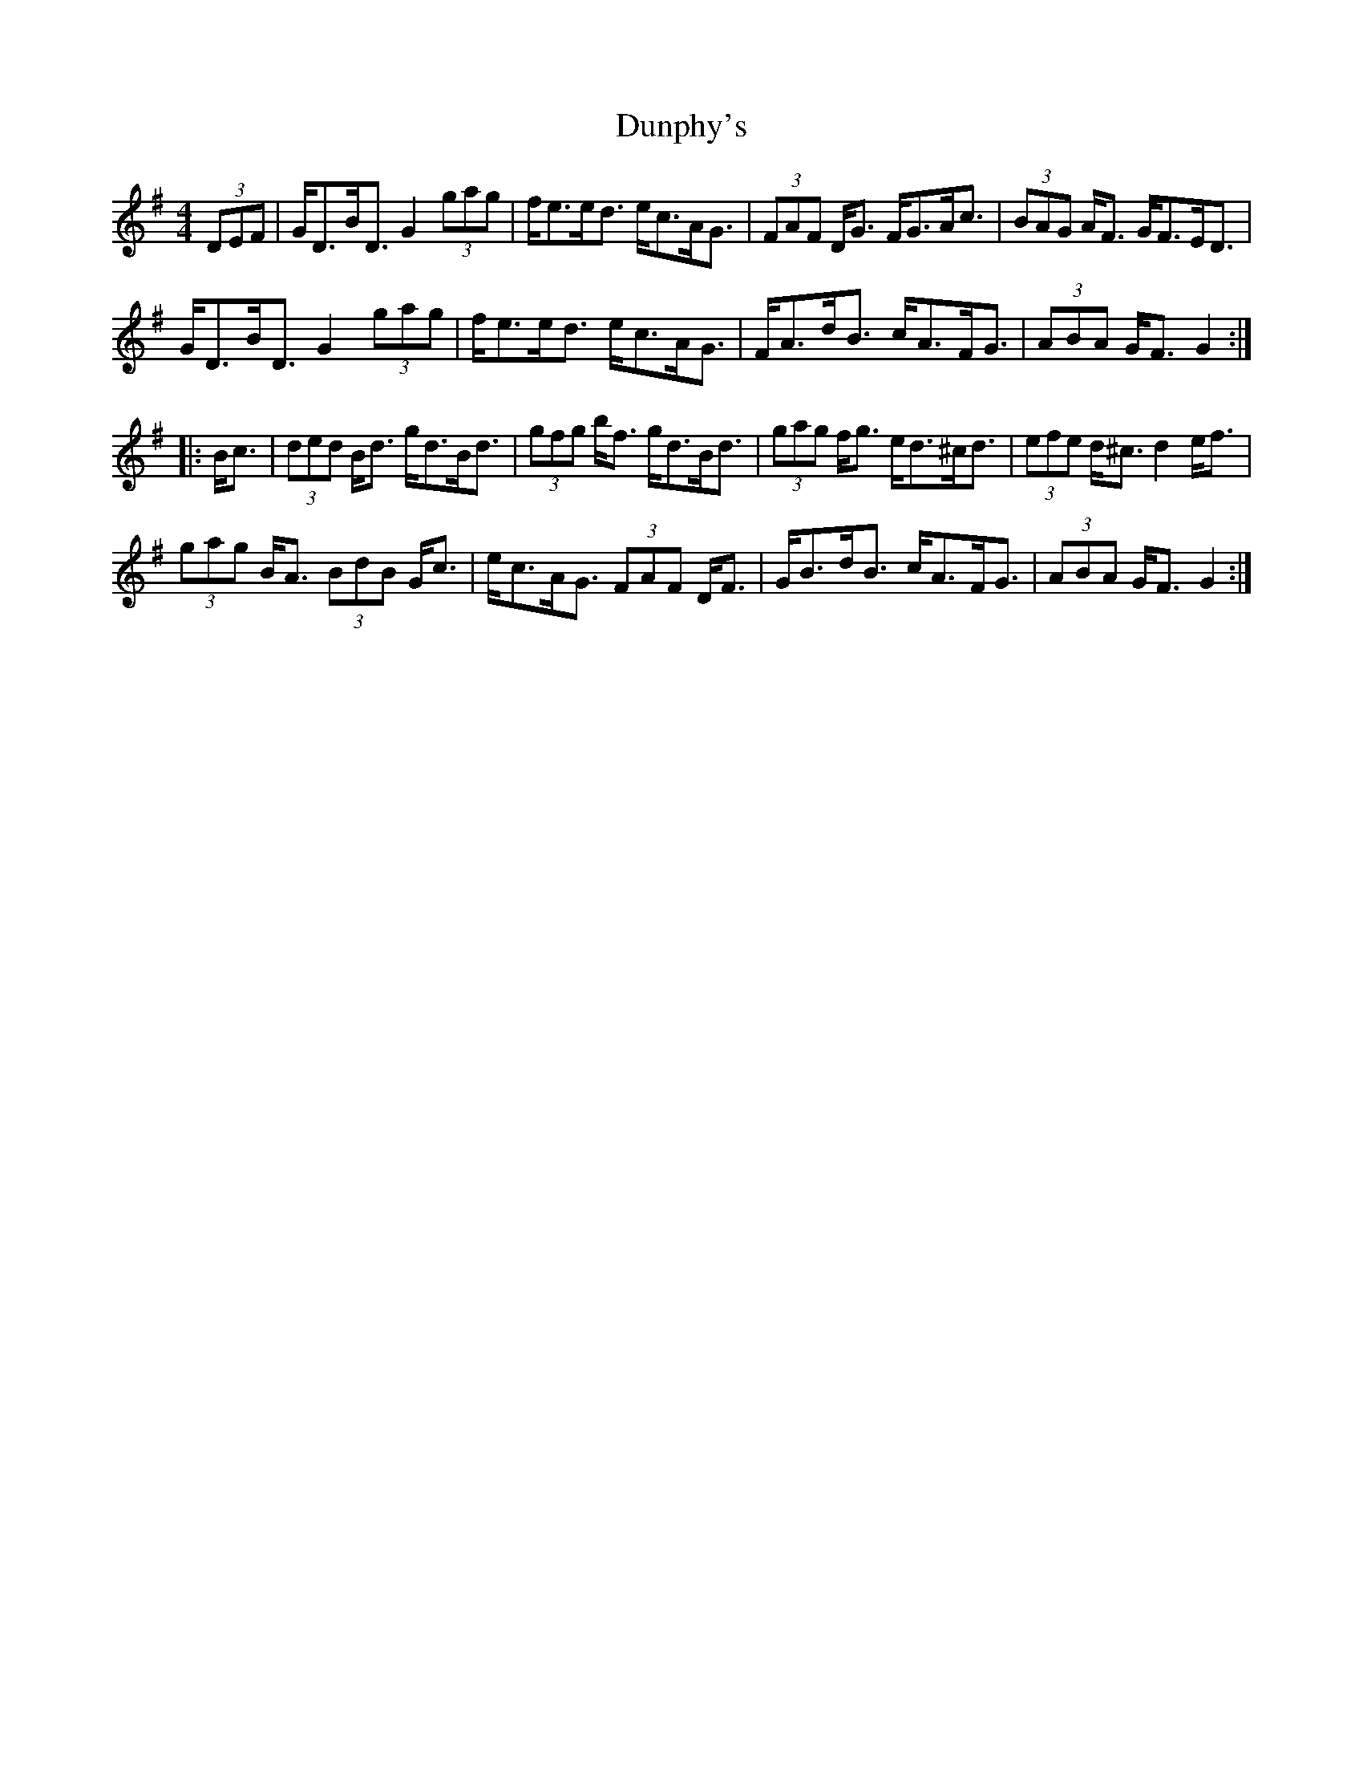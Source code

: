 X: 11207
T: Dunphy's
R: hornpipe
M: 4/4
K: Gmajor
(3DEF|G<DB<D G2 (3gag|f<ee<d e<cA<G|(3FAF D<G F<GA<c|(3BAG A<F G<FE<D|
G<DB<D G2 (3gag|f<ee<d e<cA<G|F<Ad<B c<AF<G|(3ABA G<F G2:|
|:B<c|(3ded B<d g<dB<d|(3gfg b<f g<dB<d|(3gag f<g e<d^c<d|(3efe d<^c d2 e<f|
(3gag B<A (3BdB G<c|e<cA<G (3FAF D<F|G<Bd<B c<AF<G|(3ABA G<F G2:|

